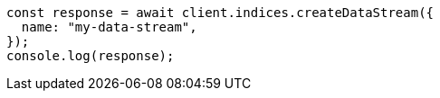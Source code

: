 // This file is autogenerated, DO NOT EDIT
// Use `node scripts/generate-docs-examples.js` to generate the docs examples

[source, js]
----
const response = await client.indices.createDataStream({
  name: "my-data-stream",
});
console.log(response);
----
